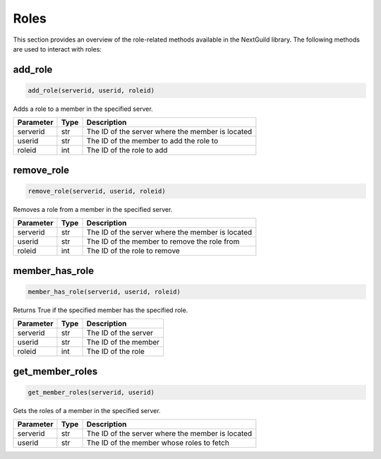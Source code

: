 Roles
=====


This section provides an overview of the role-related methods available in the NextGuild library. The following methods are used to interact with roles:


add_role
--------

.. code-block:: python

    add_role(serverid, userid, roleid)

Adds a role to a member in the specified server.

+-----------+------+--------------------------------------------------+
| Parameter | Type | Description                                      |
+===========+======+==================================================+
| serverid  | str  | The ID of the server where the member is located |
+-----------+------+--------------------------------------------------+
| userid    | str  | The ID of the member to add the role to          |
+-----------+------+--------------------------------------------------+
| roleid    | int  | The ID of the role to add                        |
+-----------+------+--------------------------------------------------+

remove_role
-----------

.. code-block:: python

    remove_role(serverid, userid, roleid)

Removes a role from a member in the specified server.

+-----------+------+--------------------------------------------------+
| Parameter | Type | Description                                      |
+===========+======+==================================================+
| serverid  | str  | The ID of the server where the member is located |
+-----------+------+--------------------------------------------------+
| userid    | str  | The ID of the member to remove the role from     |
+-----------+------+--------------------------------------------------+
| roleid    | int  | The ID of the role to remove                     |
+-----------+------+--------------------------------------------------+

member_has_role
-----------

.. code-block:: python

    member_has_role(serverid, userid, roleid)

Returns True if the specified member has the specified role.

+-----------+------+----------------------------------------------+
| Parameter | Type | Description                                  |
+===========+======+==============================================+
| serverid  | str  | The ID of the server                         |
+-----------+------+----------------------------------------------+
| userid    | str  | The ID of the member                         |
+-----------+------+----------------------------------------------+
| roleid    | int  | The ID of the role                           |
+-----------+------+----------------------------------------------+


get_member_roles
----------------

.. code-block:: python

    get_member_roles(serverid, userid)

Gets the roles of a member in the specified server.

+-----------+------+---------------------------------------------------+
| Parameter | Type | Description                                       |
+===========+======+===================================================+
| serverid  | str  | The ID of the server where the member is located  |
+-----------+------+---------------------------------------------------+
| userid    | str  | The ID of the member whose roles to fetch         |
+-----------+------+---------------------------------------------------+
